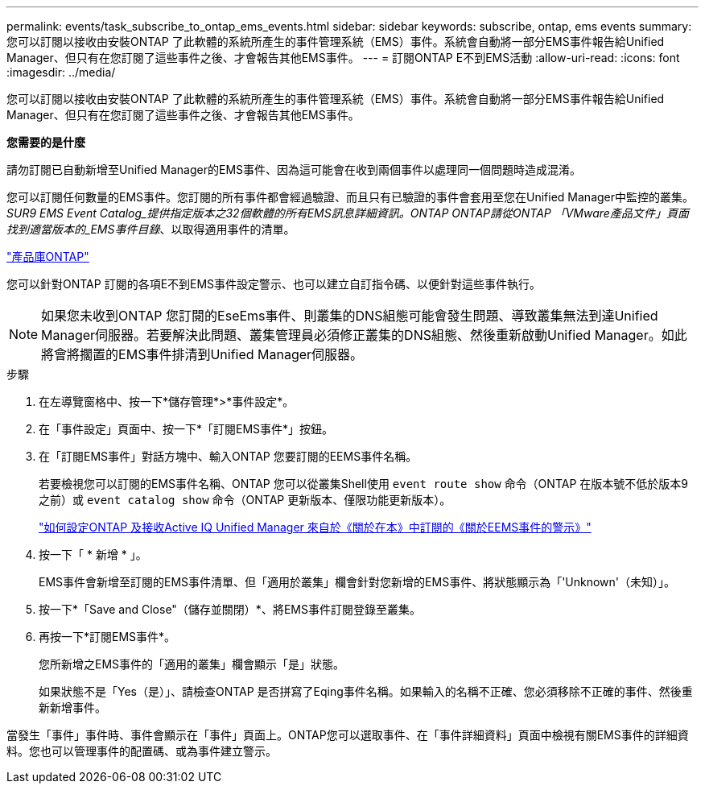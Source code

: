---
permalink: events/task_subscribe_to_ontap_ems_events.html 
sidebar: sidebar 
keywords: subscribe, ontap, ems events 
summary: 您可以訂閱以接收由安裝ONTAP 了此軟體的系統所產生的事件管理系統（EMS）事件。系統會自動將一部分EMS事件報告給Unified Manager、但只有在您訂閱了這些事件之後、才會報告其他EMS事件。 
---
= 訂閱ONTAP E不到EMS活動
:allow-uri-read: 
:icons: font
:imagesdir: ../media/


[role="lead"]
您可以訂閱以接收由安裝ONTAP 了此軟體的系統所產生的事件管理系統（EMS）事件。系統會自動將一部分EMS事件報告給Unified Manager、但只有在您訂閱了這些事件之後、才會報告其他EMS事件。

*您需要的是什麼*

請勿訂閱已自動新增至Unified Manager的EMS事件、因為這可能會在收到兩個事件以處理同一個問題時造成混淆。

您可以訂閱任何數量的EMS事件。您訂閱的所有事件都會經過驗證、而且只有已驗證的事件會套用至您在Unified Manager中監控的叢集。_SUR9 EMS Event Catalog_提供指定版本之32個軟體的所有EMS訊息詳細資訊。ONTAP ONTAP請從ONTAP 「VMware產品文件」頁面找到適當版本的_EMS事件目錄_、以取得適用事件的清單。

https://mysupport.netapp.com/documentation/productlibrary/index.html?productID=62286["產品庫ONTAP"]

您可以針對ONTAP 訂閱的各項E不到EMS事件設定警示、也可以建立自訂指令碼、以便針對這些事件執行。

[NOTE]
====
如果您未收到ONTAP 您訂閱的EseEms事件、則叢集的DNS組態可能會發生問題、導致叢集無法到達Unified Manager伺服器。若要解決此問題、叢集管理員必須修正叢集的DNS組態、然後重新啟動Unified Manager。如此將會將擱置的EMS事件排清到Unified Manager伺服器。

====
.步驟
. 在左導覽窗格中、按一下*儲存管理*>*事件設定*。
. 在「事件設定」頁面中、按一下*「訂閱EMS事件*」按鈕。
. 在「訂閱EMS事件」對話方塊中、輸入ONTAP 您要訂閱的EEMS事件名稱。
+
若要檢視您可以訂閱的EMS事件名稱、ONTAP 您可以從叢集Shell使用 `event route show` 命令（ONTAP 在版本號不低於版本9之前）或 `event catalog show` 命令（ONTAP 更新版本、僅限功能更新版本）。

+
https://kb.netapp.com/Advice_and_Troubleshooting/Data_Infrastructure_Management/OnCommand_Suite/How_to_configure_and_receive_alerts_from_ONTAP_EMS_Event_Subscription_in_Active_IQ_Unified_Manager["如何設定ONTAP 及接收Active IQ Unified Manager 來自於《關於在本》中訂閱的《關於EEMS事件的警示》"]

. 按一下「 * 新增 * 」。
+
EMS事件會新增至訂閱的EMS事件清單、但「適用於叢集」欄會針對您新增的EMS事件、將狀態顯示為「'Unknown'（未知）」。

. 按一下*「Save and Close"（儲存並關閉）*、將EMS事件訂閱登錄至叢集。
. 再按一下*訂閱EMS事件*。
+
您所新增之EMS事件的「適用的叢集」欄會顯示「是」狀態。

+
如果狀態不是「Yes（是）」、請檢查ONTAP 是否拼寫了Eqing事件名稱。如果輸入的名稱不正確、您必須移除不正確的事件、然後重新新增事件。



當發生「事件」事件時、事件會顯示在「事件」頁面上。ONTAP您可以選取事件、在「事件詳細資料」頁面中檢視有關EMS事件的詳細資料。您也可以管理事件的配置碼、或為事件建立警示。
